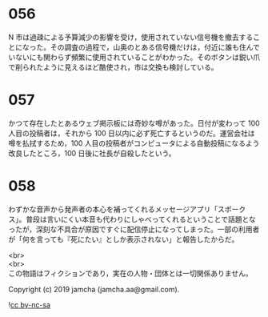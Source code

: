 #+OPTIONS: toc:nil
#+OPTIONS: \n:t

* 056

  N 市は過疎による予算減少の影響を受け，使用されていない信号機を撤去することになった。その調査の過程で，山奥のとある信号機だけは，付近に誰も住んでいないにも関わらず頻繁に使用されていることがわかった。そのボタンは鋭い爪で削られたように見えるほど酷使され，市は交換も検討している。

* 057

  かつて存在したとあるウェブ掲示板には奇妙な噂があった。日付が変わって 100 人目の投稿者は，それから 100 日以内に必ず死亡するというのだ。運営会社は噂を払拭するため，100 人目の投稿者がコンピュータによる自動投稿になるよう改良したところ，100 日後に社長が自殺したという。

* 058

  わずかな音声から発声者の本心を補ってくれるメッセージアプリ「スポークス」。普段は言いにくい本音も代わりにしゃべってくれるということで話題となったが，深刻な不具合が原因ですぐに配信停止になってしまった。一部の利用者が「何を言っても『死にたい』としか表示されない」と報告したからだ。

  <br>
  <br>
  この物語はフィクションであり，実在の人物・団体とは一切関係ありません。

  Copyright (c) 2019 jamcha (jamcha.aa@gmail.com).

  ![[https://i.creativecommons.org/l/by-nc-sa/4.0/88x31.png][cc by-nc-sa]]
